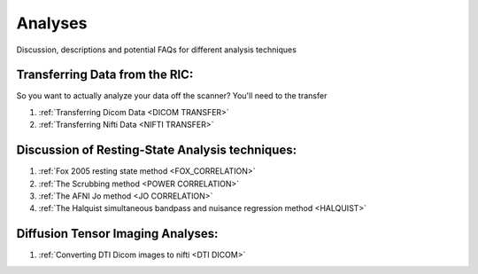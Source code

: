 ===========
Analyses
===========

Discussion, descriptions and potential FAQs for different analysis techniques


Transferring Data from the RIC:
----------------------------------

So you want to actually analyze your data off the scanner? You'll need to the transfer


   
#. :ref:`Transferring Dicom Data <DICOM TRANSFER>`

#. :ref:`Transferring Nifti Data <NIFTI TRANSFER>`



Discussion of Resting-State Analysis techniques:
--------------------------------------------------------------------

   
#. :ref:`Fox 2005 resting state method <FOX_CORRELATION>`

#. :ref:`The Scrubbing method <POWER CORRELATION>`

#. :ref:`The AFNI Jo method <JO CORRELATION>`

#. :ref:`The Halquist simultaneous bandpass and nuisance regression method <HALQUIST>`
   
   
   
   
Diffusion Tensor Imaging Analyses:
--------------------------------------
 
#. :ref:`Converting DTI Dicom images to nifti <DTI DICOM>`
	
